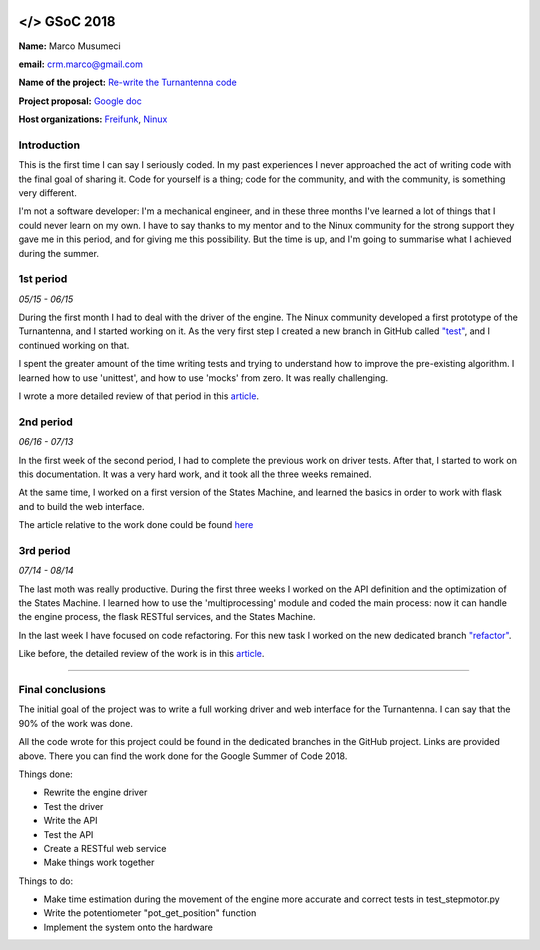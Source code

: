 .. figure:: img/gsoc/gsoc_logo_main.png
   :alt: Google Summer of Code logo
   :align: center

\

\

.. gsoc2018:

==============================
</> GSoC 2018
==============================

**Name:** Marco Musumeci

**email:** crm.marco@gmail.com

**Name of the project:** `Re-write the Turnantenna code <https://projects.freifunk.net/#/projects?project=re-write_the_turnantenna_code&lang=en>`_

**Project proposal:** `Google doc <https://docs.google.com/document/d/1Q-oulJjKZjLFy5CSwCw5wHYoTUovHZ-WObPjIujLJF8/edit?usp=sharing>`_

**Host organizations:** `Freifunk <https://freifunk.net/>`_, `Ninux <http://ninux.org/FrontPage>`_

############
Introduction
############

This is the first time I can say I seriously coded. In my past experiences I never approached the act of writing code
with the final goal of sharing it.
Code for yourself is a thing; code for the community, and with the community, is something very different.

I'm not a software developer: I'm a mechanical engineer, and in these three months I've learned a lot of things that I
could never learn on my own. I have to say thanks to my mentor and to the Ninux community for the strong support they
gave me in this period, and for giving me this possibility. But the time is up, and I'm going to summarise what I
achieved during the summer.

##########
1st period
##########

*05/15 - 06/15*

During the first month I had to deal with the driver of the engine. The Ninux community developed a first prototype
of the Turnantenna, and I started working on it. As the very first step I created a new branch in GitHub called
`"test" <https://github.com/Musuuu/punter_node_driver/tree/test>`_, and I continued working on that.

I spent the greater amount of the time writing tests and trying to understand how to improve the pre-existing algorithm. I
learned how to use 'unittest', and how to use 'mocks' from zero. It was really challenging.

I wrote a more detailed review of that period in this `article <https://blog.freifunk.net/2018/06/10/the-turnantenna-first-evaluation-update/>`_.

##########
2nd period
##########

*06/16 - 07/13*

In the first week of the second period, I had to complete the previous work on driver tests. After that, I started
to work on this documentation. It was a very hard work, and it took all the three weeks remained.

At the same time, I worked on a first version of the States Machine, and learned the basics in order to work with flask
and to build the web interface.

The article relative to the work done could be found `here <https://blog.freifunk.net/2018/07/08/the-turnantenna-second-evaluation-update/>`_

##########
3rd period
##########

*07/14 - 08/14*

The last moth was really productive. During the first three weeks I worked on the API definition and the optimization
of the States Machine. I learned how to use the 'multiprocessing' module and coded the main process: now it can handle the
engine process, the flask RESTful services, and the States Machine.

In the last week I have focused on code refactoring. For this new task I worked on the new dedicated
branch `"refactor" <https://github.com/Musuuu/punter_node_driver/tree/refactor>`_.

Like before, the detailed review of the work is in this `article <https://blog.freifunk.net/2018/08/13/the-turnantenna-final-evaluation-update/>`_.

-------------------------

#################
Final conclusions
#################

The initial goal of the project was to write a full working driver and web interface for the Turnantenna. I can say that
the 90% of the work was done.

All the code wrote for this project could be found in the dedicated branches in the GitHub project. Links are provided
above. There you can find the work done for the Google Summer of Code 2018.

Things done:

* Rewrite the engine driver

* Test the driver

* Write the API

* Test the API

* Create a RESTful web service

* Make things work together

Things to do:

* Make time estimation during the movement of the engine more accurate and correct tests in test_stepmotor.py

* Write the potentiometer "pot_get_position" function

* Implement the system onto the hardware
